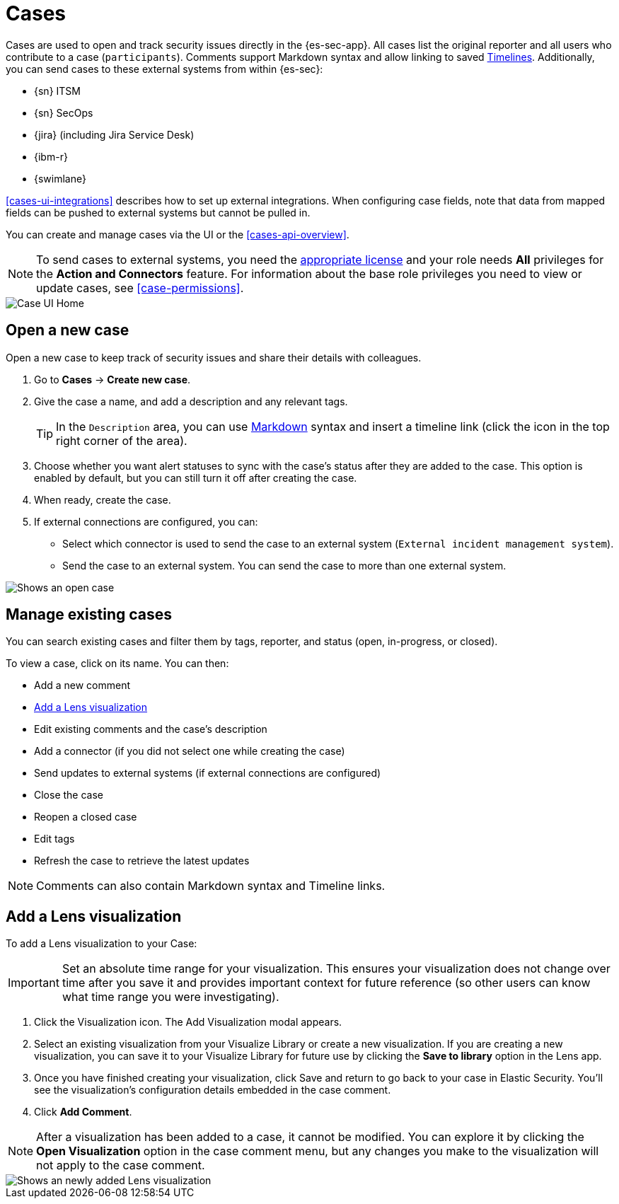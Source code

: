 [[cases-overview]]
[role="xpack"]

= Cases

Cases are used to open and track security issues directly in the {es-sec-app}.
All cases list the original reporter and all users who contribute to a case
(`participants`). Comments support Markdown syntax and allow linking to saved <<timelines-ui,Timelines>>. Additionally, you can send cases to these
external systems from within {es-sec}:

* {sn} ITSM
* {sn} SecOps
* {jira} (including Jira Service Desk)
* {ibm-r}
* {swimlane}

<<cases-ui-integrations>> describes how to set up external integrations. When configuring case fields, note that data from mapped fields can be pushed to external systems but cannot be pulled in.

You can create and manage cases via the UI or the <<cases-api-overview>>.

NOTE: To send cases to external systems, you need the
https://www.elastic.co/subscriptions[appropriate license] and your role needs *All* privileges for the *Action and Connectors* feature. For information about the base role privileges you need to view or update cases, see <<case-permissions>>.

[role="screenshot"]
image::images/cases-home-page.png[Case UI Home]

[float]
[[cases-ui-open]]
== Open a new case

Open a new case to keep track of security issues and share their details with
colleagues.

. Go to *Cases* -> *Create new case*.
. Give the case a name, and add a description and any relevant tags.
+
TIP: In the `Description` area, you can use
https://www.markdownguide.org/cheat-sheet[Markdown] syntax and insert a
timeline link (click the icon in the top right corner of the area).

. Choose whether you want alert statuses to sync with the case's status after they are added to the case. This option is enabled by default, but you can still turn it off after creating the case.
. When ready, create the case.
. If external connections are configured, you can:
* Select which connector is used to send the case to an external system
(`External incident management system`).
* Send the case to an external system. You can send the case to more than one
external system.

[role="screenshot"]
image::images/cases-ui-open.png[Shows an open case]

[float]
[[cases-ui-manage]]
== Manage existing cases

You can search existing cases and filter them by tags, reporter, and status
(open, in-progress, or closed).

To view a case, click on its name. You can then:

* Add a new comment
* <<cases-lens-visualization>>
* Edit existing comments and the case's description
* Add a connector (if you did not select one while creating the case)
* Send updates to external systems (if external connections are configured)
* Close the case
* Reopen a closed case
* Edit tags
* Refresh the case to retrieve the latest updates

NOTE: Comments can also contain Markdown syntax and Timeline links.

[float]
[[cases-lens-visualization]]
== Add a Lens visualization

To add a Lens visualization to your Case:

IMPORTANT: Set an absolute time range for your visualization. This ensures your visualization does not change over time after you save it and provides important context for future reference (so other users can know what time range you were investigating).

. Click the Visualization icon. The Add Visualization modal appears.  
. Select an existing visualization from your Visualize Library or create a new visualization. If you are creating a new visualization, you can save it to your Visualize Library for future use by clicking the *Save to library* option in the Lens app.  
. Once you have finished creating your visualization, click Save and return to go back to your case in Elastic Security. You’ll see the visualization’s configuration details embedded in the case comment.  
. Click *Add Comment*.  

NOTE: After a visualization has been added to a case, it cannot be modified. You can explore it by clicking the *Open Visualization* option in the case comment menu, but any changes you make to the visualization will not apply to the case comment. 

[role="screenshot"]
image::images/cases-lens-vis.png[Shows an newly added Lens visualization]
